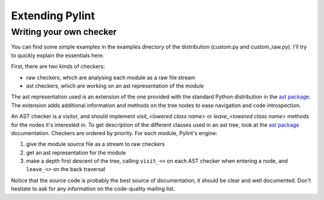 
Extending Pylint
================

Writing your own checker
------------------------
You can find some simple examples in the examples
directory of the distribution (custom.py and custom_raw.py). I'll try to
quickly explain the essentials here.

First, there are two kinds of checkers:

* raw checkers, which are analysing each module as a raw file stream
* ast checkers, which are working on an ast representation of the module

The ast representation used is an extension of the one provided with the
standard Python distribution in the `ast package`_. The extension
adds additional information and methods on the tree nodes to ease
navigation and code introspection.

An AST checker is a visitor, and should implement
`visit_<lowered class name>` or `leave_<lowered class name>`
methods for the nodes it's interested in. To get description of the different
classes used in an ast tree, look at the `ast package`_ documentation.
Checkers are ordered by priority. For each module, Pylint's engine:

1. give the module source file as a stream to raw checkers
2. get an ast representation for the module
3. make a depth first descent of the tree, calling ``visit_<>`` on each AST
   checker when entering a node, and ``leave_<>`` on the back traversal

Notice that the source code is probably the best source of
documentation, it should be clear and well documented. Don't hesitate to
ask for any information on the code-quality mailing list.

.. _`ast package`: http://docs.python.org/2/library/ast
